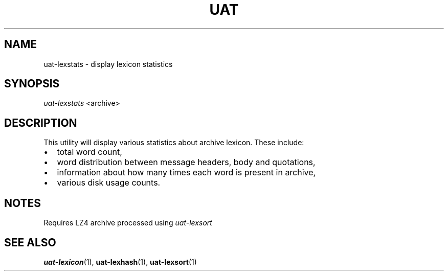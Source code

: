 .TH UAT 1 2016-11-24 UAT "Usenet Archive Toolkit"
.SH NAME
uat-lexstats \- display lexicon statistics
.SH SYNOPSIS
.I uat-lexstats
<archive>
.SH DESCRIPTION
This utility will display various statistics about archive lexicon. These
include:
.IP \[bu] 2
total word count,
.IP \[bu]
word distribution between message headers, body and quotations,
.IP \[bu]
information about how many times each word is present in archive,
.IP \[bu]
various disk usage counts.
.SH NOTES
Requires LZ4 archive processed using
.I uat-lexsort
.SH "SEE ALSO"
.ad l
.nh
.BR \%uat-lexicon (1),
.BR \%uat-lexhash (1),
.BR \%uat-lexsort (1)
